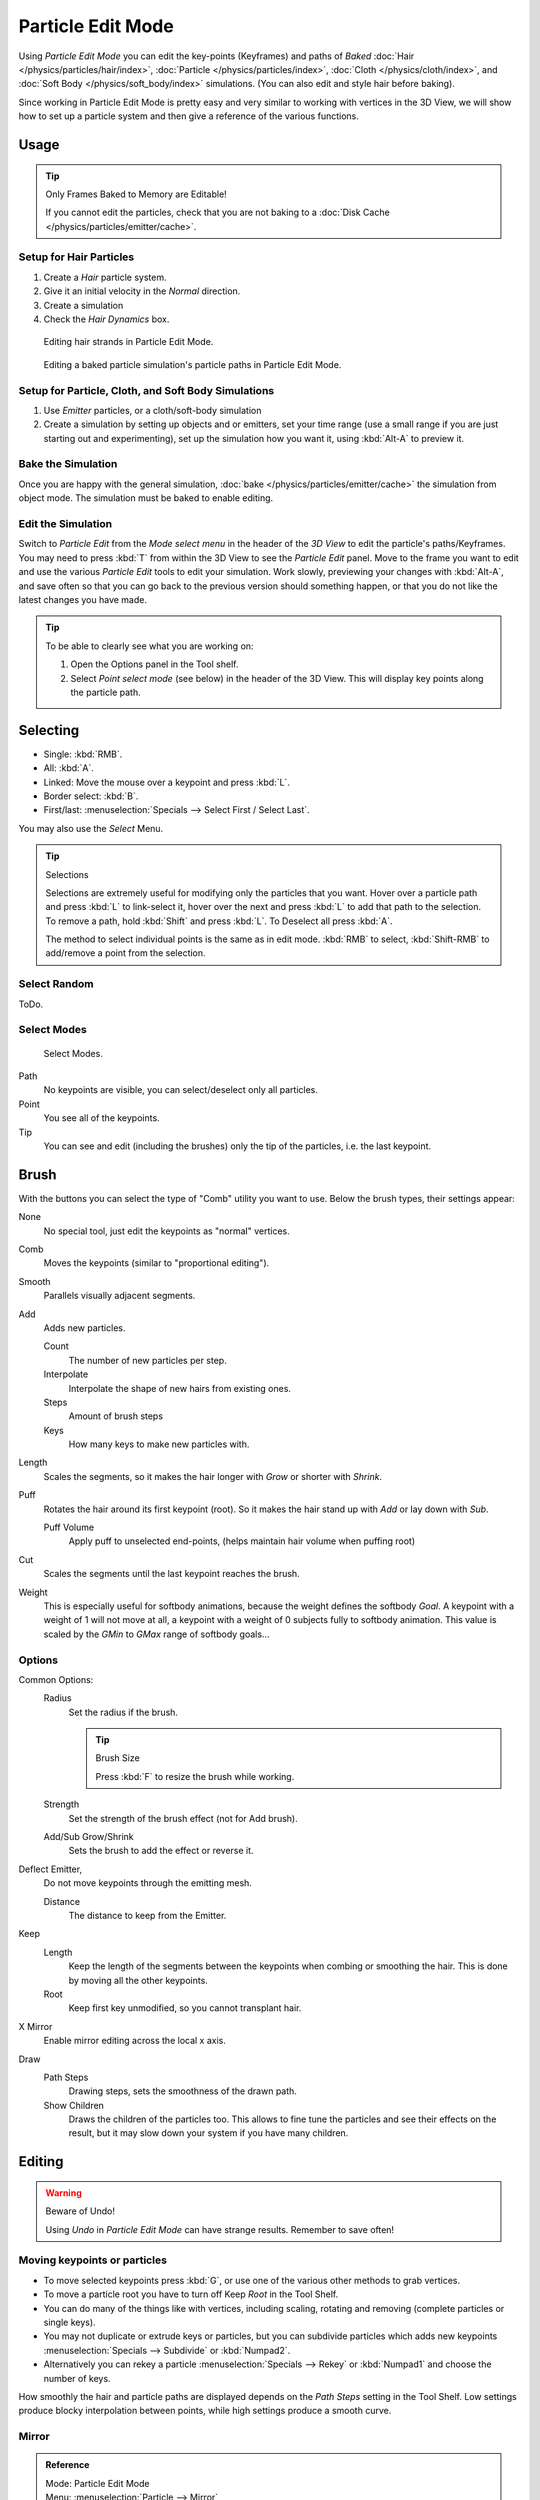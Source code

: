 
******************
Particle Edit Mode
******************

Using *Particle Edit Mode* you can edit the key-points (Keyframes)
and paths of *Baked*
:doc:`Hair </physics/particles/hair/index>`,
:doc:`Particle </physics/particles/index>`,
:doc:`Cloth </physics/cloth/index>`, and
:doc:`Soft Body </physics/soft_body/index>` simulations.
(You can also edit and style hair before baking).

Since working in Particle Edit Mode is pretty easy and very similar to working with vertices in the
3D View, we will show how to set up a particle system and then give a reference of the
various functions.


Usage
=====

.. tip:: Only Frames Baked to Memory are Editable!

   If you cannot edit the particles, check that you are not baking to a
   :doc:`Disk Cache </physics/particles/emitter/cache>`.


Setup for Hair Particles
------------------------

#. Create a *Hair* particle system.
#. Give it an initial velocity in the *Normal* direction.
#. Create a simulation
#. Check the *Hair Dynamics* box.

.. figure:: /images/physics_particle_mode.png

   Editing hair strands in Particle Edit Mode.

.. figure:: /images/physics_particle_mode_example.gif

   Editing a baked particle simulation's particle paths in Particle Edit Mode.


Setup for Particle, Cloth, and Soft Body Simulations
----------------------------------------------------

#. Use *Emitter* particles, or a cloth/soft-body simulation
#. Create a simulation by setting up objects and or emitters,
   set your time range (use a small range if you are just starting out and experimenting),
   set up the simulation how you want it, using :kbd:`Alt-A` to preview it.


Bake the Simulation
-------------------

Once you are happy with the general simulation, :doc:`bake </physics/particles/emitter/cache>`
the simulation from object mode. The simulation must be baked to enable editing.


Edit the Simulation
-------------------

Switch to *Particle Edit* from the *Mode select menu* in the header
of the *3D View* to edit the particle's paths/Keyframes.
You may need to press :kbd:`T` from within the 3D View to see the *Particle Edit* panel.
Move to the frame you want to edit and use the various *Particle Edit* tools to edit your simulation.
Work slowly, previewing your changes with :kbd:`Alt-A`, and save often so that you can go back to the previous
version should something happen, or that you do not like the latest changes you have made.

.. tip:: To be able to clearly see what you are working on:

   #. Open the Options panel in the Tool shelf.
   #. Select *Point select mode* (see below) in the header of the 3D View.
      This will display key points along the particle path.


Selecting
=========

- Single: :kbd:`RMB`.
- All: :kbd:`A`.
- Linked: Move the mouse over a keypoint and press :kbd:`L`.
- Border select: :kbd:`B`.
- First/last: :menuselection:`Specials --> Select First / Select Last`.

You may also use the *Select* Menu.

.. tip:: Selections

   Selections are extremely useful for modifying only the particles that you want.
   Hover over a particle path and press :kbd:`L` to link-select it,
   hover over the next and press :kbd:`L` to add that path to the selection.
   To remove a path, hold :kbd:`Shift` and press :kbd:`L`. To Deselect all press :kbd:`A`.

   The method to select individual points is the same as in edit mode.
   :kbd:`RMB` to select, :kbd:`Shift-RMB` to add/remove a point from the selection.


Select Random
-------------

ToDo.


Select Modes
------------

.. figure:: /images/physics_particles_mode_select-modes.png

   Select Modes.

Path
   No keypoints are visible, you can select/deselect only all particles.
Point
   You see all of the keypoints.
Tip
   You can see and edit (including the brushes) only the tip of the particles, i.e. the last keypoint.


Brush
=====

With the buttons you can select the type of "Comb" utility you want to use.
Below the brush types, their settings appear:

None
   No special tool, just edit the keypoints as "normal" vertices.
Comb
   Moves the keypoints (similar to "proportional editing").
Smooth
   Parallels visually adjacent segments.
Add
   Adds new particles.

   Count
      The number of new particles per step.
   Interpolate
      Interpolate the shape of new hairs from existing ones.
   Steps
      Amount of brush steps
   Keys
      How many keys to make new particles with.
Length
   Scales the segments, so it makes the hair longer with *Grow* or shorter with *Shrink*.
Puff
   Rotates the hair around its first keypoint (root).
   So it makes the hair stand up with *Add* or lay down with *Sub*.

   Puff Volume
      Apply puff to unselected end-points, (helps maintain hair volume when puffing root)
Cut
   Scales the segments until the last keypoint reaches the brush.

Weight
   This is especially useful for softbody animations, because the weight defines the softbody *Goal*.
   A keypoint with a weight of 1 will not move at all,
   a keypoint with a weight of 0 subjects fully to softbody animation.
   This value is scaled by the *GMin* to *GMax* range of softbody goals...

   .. Not more true, I think: '''Weight is only drawn for the complete hair (i.e. with the value of the tip),
      not for each keypoint, so it's a bit difficult to paint'''


Options
-------

Common Options:
   Radius
      Set the radius if the brush.

      .. tip:: Brush Size

         Press :kbd:`F` to resize the brush while working.

   Strength
      Set the strength of the brush effect (not for Add brush).
   Add/Sub Grow/Shrink
      Sets the brush to add the effect or reverse it.
Deflect Emitter,
   Do not move keypoints through the emitting mesh.

   Distance
      The distance to keep from the Emitter.
Keep
   Length
      Keep the length of the segments between the keypoints when combing or smoothing the hair.
      This is done by moving all the other keypoints.
   Root
      Keep first key unmodified, so you cannot transplant hair.
X Mirror
   Enable mirror editing across the local x axis.
Draw
   Path Steps
      Drawing steps, sets the smoothness of the drawn path.
   Show Children
      Draws the children of the particles too.
      This allows to fine tune the particles and see their effects on the result,
      but it may slow down your system if you have many children.


Editing
=======

.. warning:: Beware of Undo!

   Using *Undo* in *Particle Edit Mode* can have strange results. Remember to save often!


Moving keypoints or particles
-----------------------------

- To move selected keypoints press :kbd:`G`, or use one of the various other methods to grab vertices.
- To move a particle root you have to turn off Keep *Root* in the Tool Shelf.
- You can do many of the things like with vertices, including scaling,
  rotating and removing (complete particles or single keys).
- You may not duplicate or extrude keys or particles,
  but you can subdivide particles which adds new keypoints
  :menuselection:`Specials --> Subdivide` or :kbd:`Numpad2`.
- Alternatively you can rekey a particle
  :menuselection:`Specials --> Rekey` or :kbd:`Numpad1` and choose the number of keys.

How smoothly the hair and particle paths are displayed depends on the *Path Steps*
setting in the Tool Shelf. Low settings produce blocky interpolation between points,
while high settings produce a smooth curve.


Mirror
------

.. admonition:: Reference
   :class: refbox

   | Mode:     Particle Edit Mode
   | Menu:     :menuselection:`Particle --> Mirror`

If you want to create an X-Axis symmetrical haircut you have to do following steps:

- Select all particles with :kbd:`A`.
- Mirror the particles with :kbd:`Ctrl-M`, or use the :menuselection:`Particle --> Mirror` menu.
- Turn on *X-Axis Mirror Editing* in the *Particle* menu.

It may happen that after mirroring two particles occupy nearly the same place.
Since this would be a waste of memory and rendertime,
you can *Remove doubles* either from the *Specials* :kbd:`W`
or the *Particle* menu.


Unify Length
------------

.. admonition:: Reference
   :class: refbox

   | Mode:     Particle Edit Mode
   | Menu:     :menuselection:`Particle --> Unify Length`, :menuselection:`Specials --> Unify Length`

This tool is used to make all selected hair uniform length by finding the average length.


Show/Hide
---------

.. admonition:: Reference
   :class: refbox

   | Mode:     Particle Edit Mode
   | Menu:     :menuselection:`Particle --> Show/Hide`

Hiding and unhiding of particles works similar as with vertices in the 3D View.
Select one or more keypoints of the particle you want to hide and press :kbd:`H`.
The particle in fact does not vanish, only the key points.

Hidden particles (i.e. particles whose keypoints are hidden)
do not react on the various brushes. But:

If you use *Mirror Editing* even particles with hidden keypoints may be moved,
if their mirrored counterpart is moved.

To un-hide all hidden particles press :kbd:`Alt-H`.
